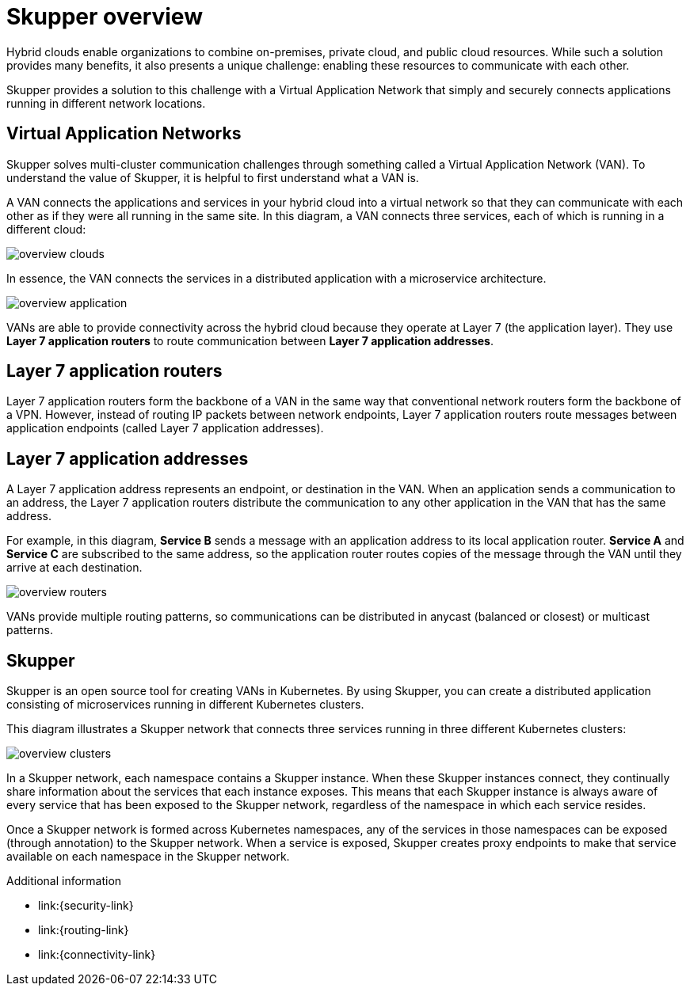 
//Category: skupper-overview
// Type: assembly

[id="skupper-overview"] 
= Skupper overview

Hybrid clouds enable organizations to combine on-premises, private cloud, and public cloud resources.
While such a solution provides many benefits, it also presents a unique challenge: enabling these resources to communicate with each other.

Skupper provides a solution to this challenge with a Virtual Application Network that simply and securely connects applications running in different network locations.

// Type: concept
[id="virtual-application-networks"] 
== Virtual Application Networks

Skupper solves multi-cluster communication challenges through something called a Virtual Application Network (VAN).
To understand the value of Skupper, it is helpful to first understand what a VAN is.

A VAN connects the applications and services in your hybrid cloud into a virtual network so that they can communicate with each other as if they were all running in the same site.
In this diagram, a VAN connects three services, each of which is running in a different cloud:

image::../images/overview-clouds.png[]

In essence, the VAN connects the services in a distributed application with a microservice architecture.

image::../images/overview-application.png[]

VANs are able to provide connectivity across the hybrid cloud because they operate at Layer 7 (the application layer).
They use *Layer 7 application routers* to route communication between *Layer 7 application addresses*.

// Type: concept
[id="layer-7-application-routers"] 
== Layer 7 application routers

Layer 7 application routers form the backbone of a VAN in the same way that conventional network routers form the backbone of a VPN.
However, instead of routing IP packets between network endpoints, Layer 7 application routers route messages between application endpoints (called Layer 7 application addresses).

// Type: concept
[id="layer-7-application-addresses"]
== Layer 7 application addresses

A Layer 7 application address represents an endpoint, or destination in the VAN.
When an application sends a communication to an address, the Layer 7 application routers distribute the communication to any other application in the VAN that has the same address.

For example, in this diagram, *Service B* sends a message with an application address to its local application router.
*Service A* and *Service C* are subscribed to the same address, so the application router routes copies of the message through the VAN until they arrive at each destination.

image::../images/overview-routers.png[]

VANs provide multiple routing patterns, so communications can be distributed in anycast (balanced or closest) or multicast patterns.

// Type: concept
[id="skupper"] 
== Skupper

Skupper is an open source tool for creating VANs in Kubernetes.
By using Skupper, you can create a distributed application consisting of microservices running in different Kubernetes clusters.

This diagram illustrates a Skupper network that connects three services running in three different Kubernetes clusters:

image::../images/overview-clusters.png[]

In a Skupper network, each namespace contains a Skupper instance.
When these Skupper instances connect, they continually share information about the services that each instance exposes.
This means that each Skupper instance is always aware of every service that has been exposed to the Skupper network, regardless of the namespace in which each service resides.

Once a Skupper network is formed across Kubernetes namespaces, any of the services in those namespaces can be exposed (through annotation) to the Skupper network.
When a service is exposed, Skupper creates proxy endpoints to make that service available on each namespace in the Skupper network.

.Additional information

* link:{security-link}
* link:{routing-link}
* link:{connectivity-link}
